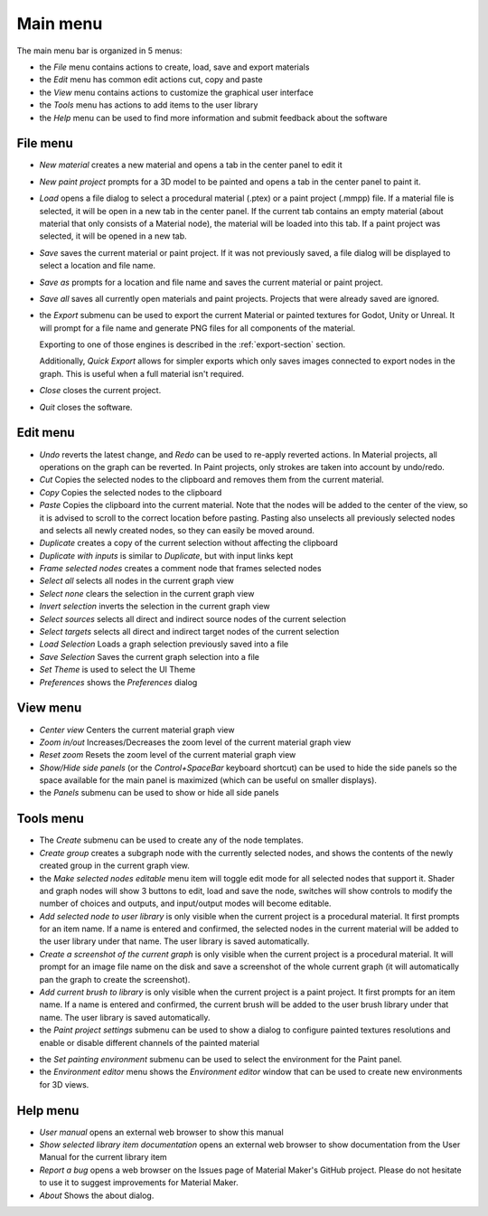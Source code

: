 Main menu
---------

The main menu bar is organized in 5 menus:

* the *File* menu contains actions to create, load, save and export materials
* the *Edit* menu has common edit actions cut, copy and paste
* the *View* menu contains actions to customize the graphical user interface
* the *Tools* menu has actions to add items to the user library
* the *Help* menu can be used to find more information and submit feedback about the software

File menu
^^^^^^^^^

* *New material* creates a new material and opens a tab in the center panel to edit it

* *New paint project* prompts for a 3D model to be painted and opens a tab in the center
  panel to paint it.

* *Load* opens a file dialog to select a procedural material (.ptex) or a paint project (.mmpp)
  file. If a material file is selected, it will be open in a new tab in the center panel.
  If the current tab contains an empty material (about material that only consists of a
  Material node), the material will be loaded into this tab. If a paint project was selected,
  it will be opened in a new tab.

* *Save* saves the current material or paint project. If it was not previously saved, a file dialog
  will be displayed to select a location and file name.

* *Save as* prompts for a location and file name and saves the current material or paint project.

* *Save all* saves all currently open materials and paint projects. Projects that were already
  saved are ignored.

* the *Export* submenu can be used to export the current Material or painted textures for Godot, Unity
  or Unreal. It will prompt for a file name and generate PNG files for all components
  of the material.

  Exporting to one of those engines is described in the
  :ref:`export-section` section.

  Additionally, *Quick Export* allows for simpler exports which only saves images
  connected to export nodes in the graph. This is useful when a full material isn't required.

* *Close* closes the current project.

* *Quit* closes the software.

Edit menu
^^^^^^^^^

* *Undo* reverts the latest change, and *Redo* can be used to re-apply reverted actions.
  In Material projects, all operations on the graph can be reverted. In Paint projects,
  only strokes are taken into account by undo/redo.

* *Cut* Copies the selected nodes to the clipboard and removes them from the current material.

* *Copy* Copies the selected nodes to the clipboard

* *Paste* Copies the clipboard into the current material. Note that the nodes will be added to
  the center of the view, so it is advised to scroll to the correct location before pasting.
  Pasting also unselects all previously selected nodes and selects all newly created nodes,
  so they can easily be moved around.

* *Duplicate* creates a copy of the current selection without affecting the clipboard

* *Duplicate with inputs* is similar to *Duplicate*, but with input links kept

* *Frame selected nodes* creates a comment node that frames selected nodes

* *Select all* selects all nodes in the current graph view

* *Select none* clears the selection in the current graph view

* *Invert selection* inverts the selection in the current graph view

* *Select sources* selects all direct and indirect source nodes of the current selection

* *Select targets* selects all direct and indirect target nodes of the current selection

* *Load Selection* Loads a graph selection previously saved into a file

* *Save Selection* Saves the current graph selection into a file

* *Set Theme* is used to select the UI Theme

* *Preferences* shows the *Preferences* dialog

View menu
^^^^^^^^^

* *Center view* Centers the current material graph view

* *Zoom in/out* Increases/Decreases the zoom level of the current material graph view

* *Reset zoom* Resets the zoom level of the current material graph view

* *Show/Hide side panels* (or the *Control+SpaceBar* keyboard shortcut) can
  be used to hide the side panels so the space available for the main panel
  is maximized (which can be useful on smaller displays).

* the *Panels* submenu can be used to show or hide all side panels

Tools menu
^^^^^^^^^^

* The *Create* submenu can be used to create any of the node templates.

* *Create group* creates a subgraph node with the currently selected nodes,
  and shows the contents of the newly created group in the current graph
  view.

* the *Make selected nodes editable* menu item will toggle edit mode for
  all selected nodes that support it. Shader and graph nodes will show
  3 buttons to edit, load and save the node, switches will show controls to
  modify the number of choices and outputs, and input/output modes will
  become editable.

* *Add selected node to user library* is only visible when the current
  project is a procedural material. It first prompts for an item name. If a name is entered and
  confirmed, the selected nodes in the current material will be added to the user library under
  that name. The user library is saved automatically.

* *Create a screenshot of the current graph*  is only visible when the current
  project is a procedural material. It will prompt for an image file name
  on the disk and save a screenshot of the whole current graph (it will automatically
  pan the graph to create the screenshot).

* *Add current brush to library* is only visible when the current
  project is a paint project. It first prompts for an item name. If a name is entered and
  confirmed, the current brush will be added to the user brush library under
  that name. The user library is saved automatically.

* the *Paint project settings* submenu can be used to show a dialog to configure
  painted textures resolutions and enable or disable different channels of the
  painted material
  
.. image:: images/paint_project_settings.png
  :align: center

* the *Set painting environment* submenu can be used to select the environment for
  the Paint panel.

* the *Environment editor* menu shows the *Environment editor* window that can be used
  to create new environments for 3D views.

Help menu
^^^^^^^^^

* *User manual* opens an external web browser to show this manual

* *Show selected library item documentation* opens an external web browser to show
  documentation from the User Manual for the current library item

* *Report a bug* opens a web browser on the Issues page of Material Maker's GitHub project. Please
  do not hesitate to use it to suggest improvements for Material Maker.

* *About* Shows the about dialog.
